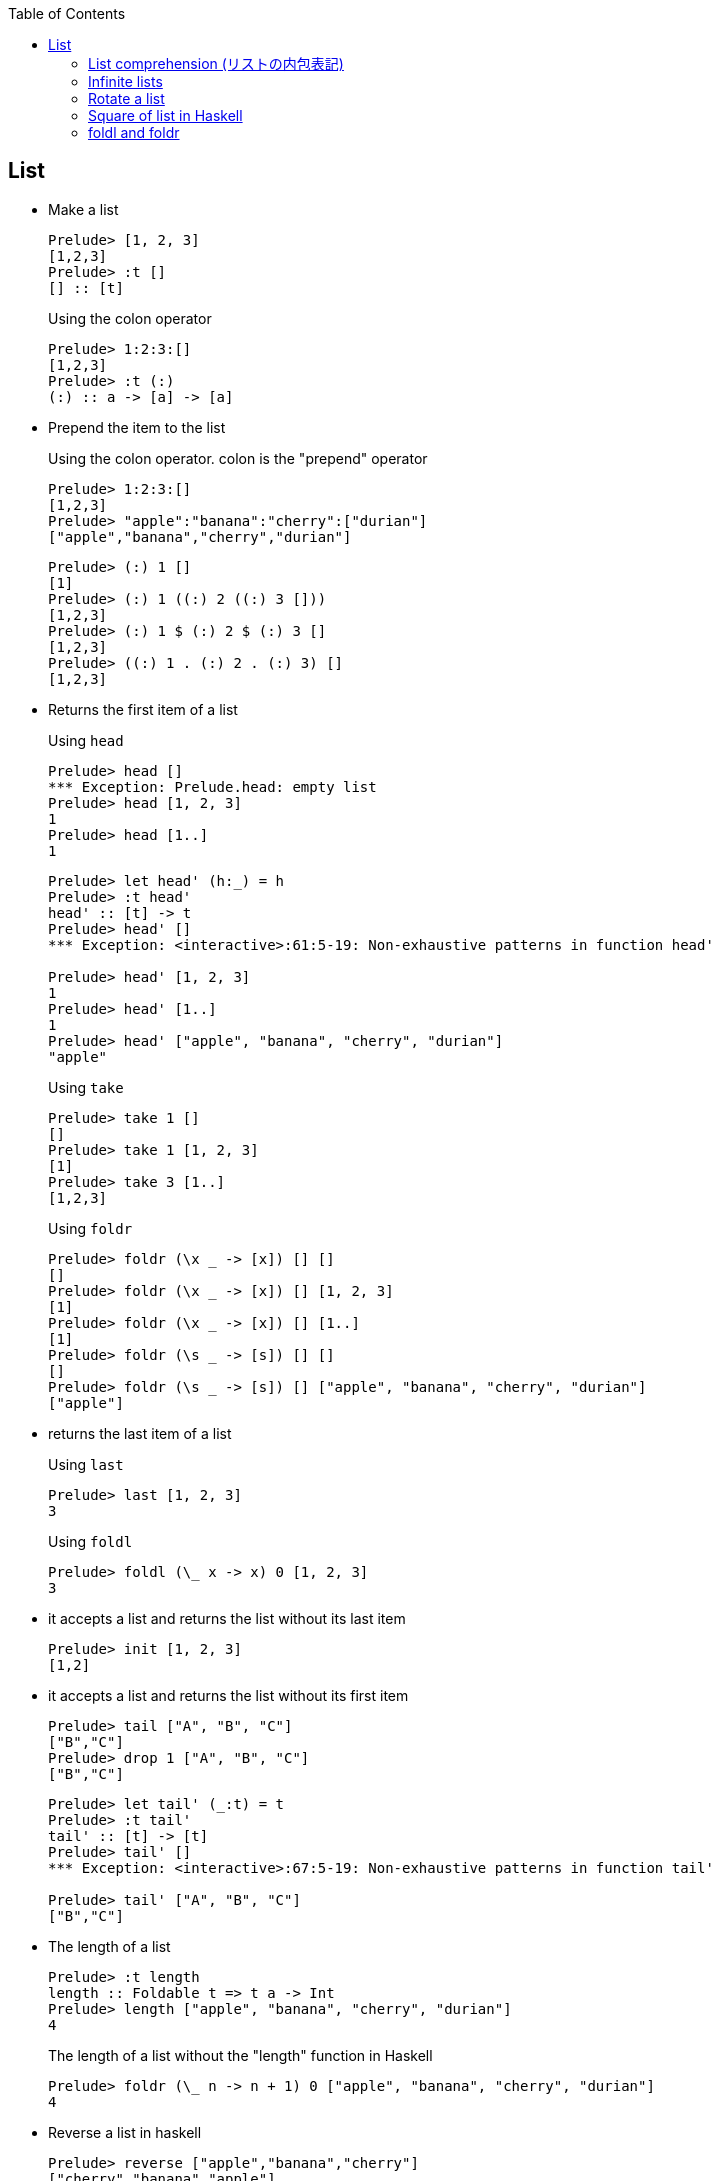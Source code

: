 ifndef::leveloffset[]
:toc: left
:toclevels: 3
:icons: font
endif::[]

== List

* Make a list
+
[source,haskell]
----
Prelude> [1, 2, 3]
[1,2,3]
Prelude> :t []
[] :: [t]
----
+
[source,haskell]
.Using the colon operator
----
Prelude> 1:2:3:[]
[1,2,3]
Prelude> :t (:)
(:) :: a -> [a] -> [a]
----

* Prepend the item to the list
+
.Using the colon operator. colon is the "prepend" operator
[source,haskell]
----
Prelude> 1:2:3:[]
[1,2,3]
Prelude> "apple":"banana":"cherry":["durian"]
["apple","banana","cherry","durian"]
----
+
[source,haskell]
----
Prelude> (:) 1 []
[1]
Prelude> (:) 1 ((:) 2 ((:) 3 []))
[1,2,3]
Prelude> (:) 1 $ (:) 2 $ (:) 3 []
[1,2,3]
Prelude> ((:) 1 . (:) 2 . (:) 3) []
[1,2,3]
----

* Returns the first item of a list
+
[source,haskell]
.Using `head`
----
Prelude> head []
*** Exception: Prelude.head: empty list
Prelude> head [1, 2, 3]
1
Prelude> head [1..]
1
----
+
[source,haskell]
----
Prelude> let head' (h:_) = h
Prelude> :t head'
head' :: [t] -> t
Prelude> head' []
*** Exception: <interactive>:61:5-19: Non-exhaustive patterns in function head'

Prelude> head' [1, 2, 3]
1
Prelude> head' [1..]
1
Prelude> head' ["apple", "banana", "cherry", "durian"]
"apple"
----
+
[source,haskell]
.Using `take`
----
Prelude> take 1 []
[]
Prelude> take 1 [1, 2, 3]
[1]
Prelude> take 3 [1..]
[1,2,3]
----
+
[source,haskell]
.Using `foldr`
----
Prelude> foldr (\x _ -> [x]) [] []
[]
Prelude> foldr (\x _ -> [x]) [] [1, 2, 3]
[1]
Prelude> foldr (\x _ -> [x]) [] [1..]
[1]
Prelude> foldr (\s _ -> [s]) [] []
[]
Prelude> foldr (\s _ -> [s]) [] ["apple", "banana", "cherry", "durian"]
["apple"]
----

* returns the last item of a list
+
[source,haskell]
.Using `last`
----
Prelude> last [1, 2, 3]
3
----
+
[source,haskell]
.Using `foldl`
----
Prelude> foldl (\_ x -> x) 0 [1, 2, 3]
3
----

* it accepts a list and returns the list without its last item
+
[source,haskell]
----
Prelude> init [1, 2, 3]
[1,2]
----

* it accepts a list and returns the list without its first item
+
[source,haskell]
----
Prelude> tail ["A", "B", "C"]
["B","C"]
Prelude> drop 1 ["A", "B", "C"]
["B","C"]
----
+
[source,haskell]
----
Prelude> let tail' (_:t) = t
Prelude> :t tail'
tail' :: [t] -> [t]
Prelude> tail' []
*** Exception: <interactive>:67:5-19: Non-exhaustive patterns in function tail'

Prelude> tail' ["A", "B", "C"]
["B","C"]
----

* The length of a list
+
[source,haskell]
----
Prelude> :t length
length :: Foldable t => t a -> Int
Prelude> length ["apple", "banana", "cherry", "durian"]
4
----
+
[source,haskell]
.The length of a list without the "length" function in Haskell
----
Prelude> foldr (\_ n -> n + 1) 0 ["apple", "banana", "cherry", "durian"]
4
----

* Reverse a list in haskell
+
[source,haskell]
----
Prelude> reverse ["apple","banana","cherry"]
["cherry","banana","apple"]
----
+
[source,haskell]
----
Prelude> foldr (\x xs -> xs ++ [x]) [] ["apple", "banana", "cherry"]
["cherry","banana","apple"]
----

* Combine two lists
+
[source,haskell]
----
Prelude> [1, 2, 3] ++ [4, 5, 6]
[1,2,3,4,5,6]
----

=== List comprehension (リストの内包表記)

* Filter multiples of 3 from a List
+
[source,haskell]
----
Prelude> [p | p <- [1..10], p `mod` 3 == 0]
[3,6,9]
Prelude> filter (\x -> x `mod` 3 == 0) [1..10]
[3,6,9]
Prelude> [1..10] >>= \x -> if x `mod` 3 == 0 then pure x else []
[3,6,9]
Prelude> [1..10] >>= \x -> if x `mod` 3 == 0 then x:[] else []
[3,6,9]
Prelude> [1..10] >>= \x -> if x `mod` 3 == 0 then [x] else []
[3,6,9]
----
+
[source,haskell]
.Using infinite lists
----
Prelude> take 3 [p | p <- [1..], p `mod` 3 == 0]
[3,6,9]
Prelude> take 3 $ filter (\x -> x `mod` 3 == 0) [1..]
[3,6,9]
Prelude> take 3 $ [1..] >>= \x -> if x `mod` 3 == 0 then pure x else []
[3,6,9]
----

* Making a list of divisors in Haskell
+
[source,haskell]
----
Prelude> [x | x <- [2..9], 10 `mod` x == 0]
[2,5]
Prelude> filter (\x -> 10 `mod` x == 0) [2..9]
[2,5]
Prelude> [2..9] >>= \x -> if 10 `mod` x == 0 then pure x else []
[2,5]
----

* Find cubic root of a number
+
[source,haskell]
----
Prelude> [x | x <- [2..7], x * x * x == 8]
[2]
Prelude> filter (\x -> x * x * x == 8) [2..7]
[2]
Prelude> [2..7] >>= \x -> if x * x * x == 8 then pure x else []
[2]
----
+
[source,haskell]
.Using infinite lists
----
Prelude> take 1 $ [x | x <- [2..], x * x * x == 8]
[2]
Prelude> take 1 $ filter (\x -> x * x * x == 8) [2..]
[2]
Prelude> take 1 $ [2..] >>= \x -> if x * x * x == 8 then pure x else []
[2]
----

* Combining two lists
+
[source,haskell]
----
Prelude> [(x,y) | x <- [1,2], y <- [1,2,3]]
[(1,1),(1,2),(1,3),(2,1),(2,2),(2,3)]
----

=== Infinite lists

* Make infinite lists
+
[source,haskell]
----
Prelude> a = 1:a
Prelude> take 3 a
[1,1,1]
Prelude> take 10 [2,4..]
[2,4,6,8,10,12,14,16,18,20]
----
+
[source,haskell]
----
Prelude> take 6 ([2, 3] ++ a)
[2,3,1,1,1,1]
----
+
[source,haskell]
----
Prelude> c = 1:[x * 2 | x <- c]
Prelude> take 10 c
[1,2,4,8,16,32,64,128,256,512]
----

* Gets the first one element from the infinite list.
+
[source,haskell]
----
Prelude> head [1..]
1
----

* Takeing the first three elements from the infinite list.
+
[source,haskell]
----
Prelude> take 3 [1..]
[1,2,3]
----

* Determine if there is an element that meets the conditions in the infinite list.
+
[source,haskell]
----
Prelude> :set +s
Prelude> null [x | x <- [1..], x == 1]
False
(0.00 secs, 64,016 bytes)
Prelude> null [x | x <- [1..], x == 100000]
False
(0.05 secs, 8,865,312 bytes)
----

* Add one
+
[source,haskell]
----
Prelude> take 10 $ map (+ 1) [1..]
[2,3,4,5,6,7,8,9,10,11]
Prelude> take 10 [ x + 1 | x <- [1..] ]
[2,3,4,5,6,7,8,9,10,11]
----

=== Rotate a list

* Program to left rotate a list
+
[source,haskell]
----
Prelude> let rotate_l a = tail a ++ take 1 a
Prelude> :t rotate_l
rotate_l :: [a] -> [a]
Prelude> rotate_l [1, 2, 3]
[2,3,1]
Prelude> rotate_l $ rotate_l [1, 2, 3]
[3,1,2]
Prelude> rotate_l $ rotate_l $ rotate_l [1, 2, 3]
[1,2,3]
----

* Program to right rotate a list
+
[source,haskell]
----
Prelude> let rotate_r a = [last a] ++ init a
Prelude> :t rotate_r
rotate_r :: [a] -> [a]
Prelude> rotate_r [1, 2, 3]
[3,1,2]
Prelude> rotate_r $ rotate_r [1, 2, 3]
[2,3,1]
Prelude> rotate_r $ rotate_r $ rotate_r [1, 2, 3]
[1,2,3]
Prelude> rotate_l $ rotate_r [1, 2, 3]
[1,2,3]
----

* Rotate by 3 places
+
[source,haskell]
----
Prelude> let rot3 s = drop 3 s ++ take 3 s
Prelude> rot3 [0..9]
[3,4,5,6,7,8,9,0,1,2]
----
+
[source,haskell]
----
Prelude> let rot3' s = take (length s) $ drop 3 $ cycle s
Prelude> rot3' [0..9]
[3,4,5,6,7,8,9,0,1,2]
----

=== Square of list in Haskell

[source,haskell]
.src/data-types/list/square_of_list.hs
----
import Debug.Trace

sqList :: (Integral t) => [t] -> [t]
sqList [] = []
sqList (x:xs) = (x * x):sqList(xs)

sqListMonad :: Int -> [Int]
sqListMonad n = do
  value <- [1 .. n]
  return (value^(2::Int))

traceMyFoldrLH :: (Show a, Show b) => (a -> b -> b) -> b -> [a] -> b
traceMyFoldrLH _ z [] =
  trace("traceMyFoldrLH f " ++ (show z) ++ " [] = " ++ (show z))
  $ z
traceMyFoldrLH f z (x:xs) =
  trace("traceMyFoldrLH f " ++ (show z) ++ " (" ++ (show x) ++ ":[..]) = f " ++ (show x) ++ " (traceMyFoldrLH f " ++ (show z) ++ " [..])")
  $ f x (traceMyFoldrLH f z xs)

traceMyFoldlLH :: (Show a, Show b) => (b -> a -> b) -> b -> [a] -> b
traceMyFoldlLH _ z [] =
  trace("traceMyFoldlLH f " ++ (show z) ++ " [] = " ++ (show z))
  $ z
traceMyFoldlLH f z (x:xs) =
  trace("traceMyFoldlLH f " ++ (show z) ++ " (" ++ (show x) ++ ":[..]) = traceMyFoldlLH f (f " ++ (show z) ++ " " ++ (show x) ++ ") [..]")
  $ traceMyFoldlLH f (f z x) xs

main :: IO ()
main = do
  -- Using recursive function
  putStrLn "-- take 5 $ sqList ([1..] :: [Int])"
  print $ take 5 $ sqList ([1..] :: [Int])

  -- Using `map`
  putStrLn "\n-- take 5 $ map (\\x -> x * x) ([1..] :: [Int])"
  print $ take 5 $ map (\x -> x * x) ([1..] :: [Int])
  putStrLn "\n-- take 5 $ map (^(2::Int)) ([1..] :: [Int])"
  print $ take 5 $ map (^(2::Int)) ([1..] :: [Int])

  -- Using `fmap`
  putStrLn "\n-- take 5 $ fmap (\\x -> x * x) ([1..] :: [Int])"
  print $ take 5 $ fmap (\x -> x * x) ([1..] :: [Int])
  -- using an infix synonym(<$>) for `Data.Functor.fmap`.
  putStrLn "\n-- take 5 $ (\\x -> x * x) <$> ([1..] :: [Int])"
  print $ take 5 $ (\x -> x * x) <$> ([1..] :: [Int])

  -- using list comprehension
  putStrLn "\n-- take 5 $ [x * x | x <- ([1..] :: [Int])]"
  print $ take 5 $ [x * x | x <- ([1..] :: [Int])]

  -- Using `foldr`
  putStrLn "\n-- take 5 $ foldr (\\x xs -> (x * x) : xs) [] ([1..] :: [Int])"
  print $ take 5 $ foldr (\x xs -> (x * x) : xs) [] ([1..] :: [Int])

  -- Applicative 1
  putStrLn "\n-- take 5 $ pure (^(2::Int)) <*> ([1..] :: [Int])"
  print $ take 5 $ pure (^(2::Int)) <*> ([1..] :: [Int])
  -- Applicative 2
  putStrLn "\n-- take 5 $ [(^(2::Int))] <*> ([1..] :: [Int])"
  print $ take 5 $ [(^(2::Int))] <*> ([1..] :: [Int])

  -- With Monad 1
  putStrLn "\n-- take 5 $ ([1..] :: [Int]) >>= \\x -> pure (x * x)"
  print $ take 5 $ ([1..] :: [Int]) >>= \x -> pure (x * x)
  -- With Monad 2
  putStrLn "\n-- take 5 $ do {value <- ([1..] :: [Int]); pure (value ^ (2::Int))}"
  print $ take 5 $ do {value <- ([1..] :: [Int]); pure (value ^ (2::Int))}
  -- With Monad 3
  putStrLn "\n-- sqListMonad 5"
  print $ sqListMonad 5
  -- With Monad 4
  putStrLn "\n-- take 5 $ (\\n -> pure (n * n)) =<< ([1..] :: [Int])"
  print $ take 5 $ (\n -> pure (n * n)) =<< ([1..] :: [Int])

  -- foldr
  putStrLn "\n-- traceMyFoldrLH (\\x y -> x) 0 ([1..] :: [Int])"
  print $ traceMyFoldrLH (\x _ -> trace("(\\x y -> x) = " ++ (show x)) $ x) (0 :: Int) ([1..] :: [Int])
  putStrLn "\n-- take 5 $ traceMyFoldrLH (\\x y -> trace(\"(\\x y -> (x * x) : y) = \" ++ (show (x * x)) ++ \":\" ++ show y) $ (x * x) : y) [] ([1..6] :: [Int])"
  print $ take 5
        $ traceMyFoldrLH (\x y -> trace("(\\x y -> (x * x) : y) = " ++ (show (x * x)) ++ ":" ++ show y)
                          $ (x * x) : y) [] ([1..6] :: [Int])
  putStrLn "\n-- take 5 $ traceMyFoldrLH (\\x y -> trace(\"(\\x y -> (x * x) : y) = \" ++ (show (x * x)) ++ \":y\") $ (x * x) : y) [] ([1..] :: [Int])"
  print $ take 5
        $ traceMyFoldrLH (\x y -> trace("(\\x y -> (x * x) : y) = " ++ (show (x * x)) ++ ":y")
                          $ (x * x) : y) [] ([1..] :: [Int])
----

[source,haskell]
.Results
----
*Main> main
-- take 5 $ sqList ([1..] :: [Int])
[1,4,9,16,25]

-- take 5 $ map (\x -> x * x) ([1..] :: [Int])
[1,4,9,16,25]

-- take 5 $ map (^(2::Int)) ([1..] :: [Int])
[1,4,9,16,25]

-- take 5 $ fmap (\x -> x * x) ([1..] :: [Int])
[1,4,9,16,25]

-- take 5 $ (\x -> x * x) <$> ([1..] :: [Int])
[1,4,9,16,25]

-- take 5 $ [x * x | x <- ([1..] :: [Int])]
[1,4,9,16,25]

-- take 5 $ foldr (\x xs -> (x * x) : xs) [] ([1..] :: [Int])
[1,4,9,16,25]

-- take 5 $ pure (^(2::Int)) <*> ([1..] :: [Int])
[1,4,9,16,25]

-- take 5 $ [(^(2::Int))] <*> ([1..] :: [Int])
[1,4,9,16,25]

-- take 5 $ ([1..] :: [Int]) >>= \x -> pure (x * x)
[1,4,9,16,25]

-- take 5 $ do {value <- ([1..] :: [Int]); pure (value ^ (2::Int))}
[1,4,9,16,25]

-- sqListMonad 5
[1,4,9,16,25]

-- take 5 $ (\n -> pure (n * n)) =<< ([1..] :: [Int])
[1,4,9,16,25]

-- traceMyFoldrLH (\x y -> x) 0 ([1..] :: [Int])
traceMyFoldrLH f 0 (1:[..]) = f 1 (traceMyFoldrLH f 0 [..])
(\x y -> x) = 1
1

-- take 5 $ traceMyFoldrLH (\x y -> trace("(\x y -> (x * x) : y) = " ++ (show (x * x)) ++ ":" ++ show y) $ (x * x) : y) [] ([1..6] :: [Int])
traceMyFoldrLH f [] (1:[..]) = f 1 (traceMyFoldrLH f [] [..])
traceMyFoldrLH f [] (2:[..]) = f 2 (traceMyFoldrLH f [] [..])
traceMyFoldrLH f [] (3:[..]) = f 3 (traceMyFoldrLH f [] [..])
traceMyFoldrLH f [] (4:[..]) = f 4 (traceMyFoldrLH f [] [..])
traceMyFoldrLH f [] (5:[..]) = f 5 (traceMyFoldrLH f [] [..])
traceMyFoldrLH f [] (6:[..]) = f 6 (traceMyFoldrLH f [] [..])
traceMyFoldrLH f [] [] = []
(\x y -> (x * x) : y) = 36:[]
(\x y -> (x * x) : y) = 25:[36]
(\x y -> (x * x) : y) = 16:[25,36]
(\x y -> (x * x) : y) = 9:[16,25,36]
(\x y -> (x * x) : y) = 4:[9,16,25,36]
(\x y -> (x * x) : y) = 1:[4,9,16,25,36]
[1,4,9,16,25]

-- take 5 $ traceMyFoldrLH (\x y -> trace("(\x y -> (x * x) : y) = " ++ (show (x * x)) ++ ":y") $ (x * x) : y) [] ([1..] :: [Int])
traceMyFoldrLH f [] (1:[..]) = f 1 (traceMyFoldrLH f [] [..])
(\x y -> (x * x) : y) = 1:y
[1traceMyFoldrLH f [] (2:[..]) = f 2 (traceMyFoldrLH f [] [..])
(\x y -> (x * x) : y) = 4:y
,4traceMyFoldrLH f [] (3:[..]) = f 3 (traceMyFoldrLH f [] [..])
(\x y -> (x * x) : y) = 9:y
,9traceMyFoldrLH f [] (4:[..]) = f 4 (traceMyFoldrLH f [] [..])
(\x y -> (x * x) : y) = 16:y
,16traceMyFoldrLH f [] (5:[..]) = f 5 (traceMyFoldrLH f [] [..])
(\x y -> (x * x) : y) = 25:y
,25]
----

* Infinite lists

** foldr
+
[source,haskell]
----
*Main> traceMyFoldrLH (\x _ -> trace("(\\x y -> x) = " ++ (show x)) $ x) (0 :: Int) ([1..] :: [Int])
traceMyFoldrLH f 0 (1:[..]) = f 1 (traceMyFoldrLH f 0 [..])
(\x y -> x) = 1
1
*Main> take 5 $ foldr (\x y -> (x * x) : y) [] ([1..] :: [Int])
[1,4,9,16,25]
*Main> take 5 $ traceMyFoldrLH (\x y -> trace("(\\x y -> (x * x) : y) = " ++ (show (x * x)) ++ ":y") $ (x * x) : y) [] ([1..] :: [Int])
traceMyFoldrLH f [] (1:[..]) = f 1 (traceMyFoldrLH f [] [..])
(\x y -> (x * x) : y) = 1:y
[1traceMyFoldrLH f [] (2:[..]) = f 2 (traceMyFoldrLH f [] [..])
(\x y -> (x * x) : y) = 4:y
,4traceMyFoldrLH f [] (3:[..]) = f 3 (traceMyFoldrLH f [] [..])
(\x y -> (x * x) : y) = 9:y
,9traceMyFoldrLH f [] (4:[..]) = f 4 (traceMyFoldrLH f [] [..])
(\x y -> (x * x) : y) = 16:y
,16traceMyFoldrLH f [] (5:[..]) = f 5 (traceMyFoldrLH f [] [..])
(\x y -> (x * x) : y) = 25:y
,25]
----
+
----
traceMyFoldrLH f [] (1:[2, 3, 4, ...]) = (1 * 1) : [2, 3, 4, ...]
traceMyFoldrLH f [] (2:[3, 4, 5, ...]) = (2 * 2) : [3, 4, 5, ...]
traceMyFoldrLH f [] (3:[4, 5, 6, ...]) = (3 * 3) : [4, 5, 6, ...]
traceMyFoldrLH f [] (4:[5, 6, 7, ...]) = (4 * 4) : [5, 6, 7, ...]
traceMyFoldrLH f [] (5:[6, 7, 8, ...]) = (5 * 5) : [6, 7, 8, ...]
----
+
----
(\x y -> (x * x) : y) = x=5,y=[]
(\x y -> (x * x) : y) = x=4,y=[25]
(\x y -> (x * x) : y) = x=3,y=[16,25]
(\x y -> (x * x) : y) = x=2,y=[9,16,25]
(\x y -> (x * x) : y) = x=1,y=[4,9,16,25]
[1,4,9,16,25]
----

** foldl
+
[source,haskell]
----
*Main> traceMyFoldlLH (\x _ -> trace("(\\x y -> x) = " ++ (show x)) $ x) (0 :: Int) ([1..] :: [Int])
traceMyFoldlLH f 0 (1:[..]) = traceMyFoldlLH f (f 0 1) [..]
(\x y -> x) = 0
traceMyFoldlLH f 0 (2:[..]) = traceMyFoldlLH f (f 0 2) [..]
(\x y -> x) = 0
traceMyFoldlLH f 0 (3:[..]) = traceMyFoldlLH f (f 0 3) [..]
(\x y -> x) = 0
traceMyFoldlLH f 0 (4:[..]) = traceMyFoldlLH f (f 0 4) [..]
(\x y -> x) = 0
traceMyFoldlLH f 0 (5:[..]) = traceMyFoldlLH f (f 0 5) [..]
(\x y -> x) = 0
traceMyFoldlLH f 0 (6:[..]) = traceMyFoldlLH f (f 0 6) [..]
(\x y -> x) = 0
traceMyFoldlLH f 0 (7:[..]) = traceMyFoldlLH f (f 0 7) [..]
(\x y -> x) = 0
traceMyFoldlLH f 0 (8:[..]) = traceMyFoldlLH f (f 0 8) [..]
(\x y -> x) = 0
traceMyFoldlLH f 0 (9:[..]) = traceMyFoldlLH f (f 0 9) [..]
(\x y -> x) = 0
...
----

=== foldl and foldr

[source,haskell]
.src/functions/foldl_and_foldr.hs
----
import Debug.Trace
import Data.Monoid

traceMyFoldrL :: (Show a, Show b) => (a -> b -> b) -> b -> [a] -> b
traceMyFoldrL _ z [] =
  trace("traceMyFoldrL _ " ++ (show z) ++ " [] = " ++ (show z))
  $ z
traceMyFoldrL f z (x:xs) =
  trace("traceMyFoldrL f " ++ (show z) ++ " (" ++ (show x) ++ ":" ++ (show xs) ++ ") = f " ++ (show x) ++ " (traceMyFoldrL f " ++ (show z) ++ " " ++ (show xs) ++ ")" )
  $ f x (traceMyFoldrL f z xs)

traceMyFoldrF :: (Foldable t, Show a, Show b) => (a -> b -> b) -> b -> t a -> b
traceMyFoldrF f z t =
  trace("traceMyFoldrF f " ++ (show z) ++ " " ++ "t" ++ " = appEndo (foldMap (Endo . f) t) z " ++ (show z) ++ " " ++ "t")
  $ appEndo (foldMap (Endo . f) t) z

traceMyFoldlL :: (Show a, Show b) => (b -> a -> b) -> b -> [a] -> b
traceMyFoldlL _ z [] =
  trace("traceMyFoldlL f " ++ (show z) ++ " [] = " ++ (show z))
  $ z
traceMyFoldlL f z (x:xs) =
  trace("traceMyFoldlL f " ++ (show z) ++ " (" ++ (show x) ++ ":" ++ (show xs) ++ ") = traceMyFoldlL f (f " ++ (show z) ++ " " ++ (show x) ++ ") " ++ (show xs))
  $ traceMyFoldlL f (f z x) xs

traceMyFoldlF :: (Foldable t, Show a, Show b) => (b -> a -> b) -> b -> t a -> b
traceMyFoldlF f z t =
  trace("traceMyFoldlF f " ++ (show z) ++ "t = appEndo (getDual (foldMap (Dual . Endo . flip f) t)) " ++ (show z))
  $ appEndo (getDual (foldMap (Dual . Endo . flip f) t)) z

traceOp :: Int -> Int -> Int
traceOp x y = trace("traceOp(x - y) = " ++ (show x) ++ " - (" ++ (show y) ++ ")") $ x - y

main :: IO ()
main = do
  putStrLn "-- foldr traceOp 0 ([1, 2, 3] :: [Int])"
  print $ foldr traceOp 0 ([1, 2, 3] :: [Int])
  putStrLn "-- traceMyFoldrL traceOp 0 ([1, 2, 3] :: [Int])"
  print $ traceMyFoldrL traceOp 0 ([1, 2, 3] :: [Int])
  putStrLn "-- traceMyFoldrF traceOp 0 ([1, 2, 3] :: [Int])"
  print $ traceMyFoldrF traceOp 0 ([1, 2, 3] :: [Int])

  putStrLn "-- foldl traceOp 0 ([1, 2, 3] :: [Int])"
  print $ foldl traceOp 0 ([1, 2, 3] :: [Int])

  putStrLn "-- traceMyFoldlL traceOp 0 ([1, 2, 3] :: [Int])"
  print $ traceMyFoldlL traceOp 0 ([1, 2, 3] :: [Int])
  putStrLn "-- traceMyFoldlF traceOp 0 ([1, 2, 3] :: [Int])"
  print $ traceMyFoldlF traceOp 0 ([1, 2, 3] :: [Int])
----

* Results
+
[source,haskell]
.Results
----
*Main> main
-- foldr traceOp 0 ([1, 2, 3] :: [Int])
traceOp(x - y) = 3 - (0)
traceOp(x - y) = 2 - (3)
traceOp(x - y) = 1 - (-1)
2
-- traceMyFoldrL traceOp 0 ([1, 2, 3] :: [Int])
traceMyFoldrL f 0 (1:[2,3]) = f 1 (traceMyFoldrL f 0 [2,3])
traceMyFoldrL f 0 (2:[3]) = f 2 (traceMyFoldrL f 0 [3])
traceMyFoldrL f 0 (3:[]) = f 3 (traceMyFoldrL f 0 [])
traceMyFoldrL _ 0 [] = 0
traceOp(x - y) = 3 - (0)
traceOp(x - y) = 2 - (3)
traceOp(x - y) = 1 - (-1)
2
-- traceMyFoldrF traceOp 0 ([1, 2, 3] :: [Int])
traceMyFoldrF f 0 t = appEndo (foldMap (Endo . f) t) z 0 t
traceOp(x - y) = 3 - (0)
traceOp(x - y) = 2 - (3)
traceOp(x - y) = 1 - (-1)
2
-- foldl traceOp 0 ([1, 2, 3] :: [Int])
traceOp(x - y) = 0 - (1)
traceOp(x - y) = -1 - (2)
traceOp(x - y) = -3 - (3)
-6
-- traceMyFoldlL traceOp 0 ([1, 2, 3] :: [Int])
traceMyFoldlL f 0 (1:[2,3]) = traceMyFoldlL f (f 0 1) [2,3]
traceOp(x - y) = 0 - (1)
traceMyFoldlL f -1 (2:[3]) = traceMyFoldlL f (f -1 2) [3]
traceOp(x - y) = -1 - (2)
traceMyFoldlL f -3 (3:[]) = traceMyFoldlL f (f -3 3) []
traceOp(x - y) = -3 - (3)
traceMyFoldlL f -6 [] = -6
-6
-- traceMyFoldlF traceOp 0 ([1, 2, 3] :: [Int])
traceMyFoldlF f 0t = appEndo (getDual (foldMap (Dual . Endo . flip f) t)) 0
traceOp(x - y) = 0 - (1)
traceOp(x - y) = -1 - (2)
traceOp(x - y) = -3 - (3)
-6
----
